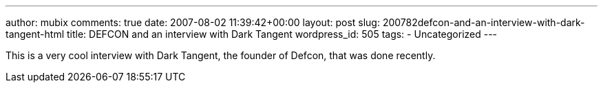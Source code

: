 ---
author: mubix
comments: true
date: 2007-08-02 11:39:42+00:00
layout: post
slug: 200782defcon-and-an-interview-with-dark-tangent-html
title: DEFCON and an interview with Dark Tangent
wordpress_id: 505
tags:
- Uncategorized
---

This is a very cool interview with Dark Tangent, the founder of Defcon, that was done recently.  
  
[youtube=http://www.youtube.com/watch?v=lg6bQMTjHCE&w;=425&h;=350]
